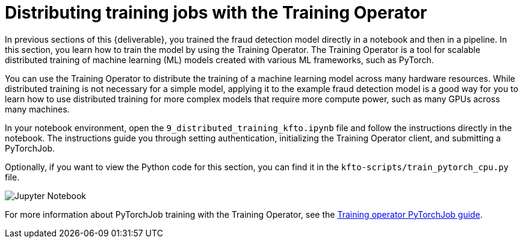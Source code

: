 [id='distributed-jobs-with-kfto']
= Distributing training jobs with the Training Operator

In previous sections of this {deliverable}, you trained the fraud detection model directly in a notebook and then in a pipeline. In this section, you learn how to train the model by using the Training Operator. The Training Operator is a tool for scalable distributed training of machine learning (ML) models created with various ML frameworks, such as PyTorch.

You can use the Training Operator to distribute the training of a machine learning model across many hardware resources. While distributed training is not necessary for a simple model, applying it to the example fraud detection model is a good way for you to learn how to use distributed training for more complex models that require more compute power, such as many GPUs across many machines.

In your notebook environment, open the `9_distributed_training_kfto.ipynb` file and follow the instructions directly in the notebook. The instructions guide you through setting authentication, initializing the Training Operator client, and submitting a PyTorchJob.

Optionally, if you want to view the Python code for this section, you can find it in the `kfto-scripts/train_pytorch_cpu.py` file. 

image::distributed/kfto-jupyter-notebook.png[Jupyter Notebook]

For more information about PyTorchJob training with the Training Operator, see the https://www.kubeflow.org/docs/components/trainer/legacy-v1/user-guides/pytorch[Training operator PyTorchJob guide].


